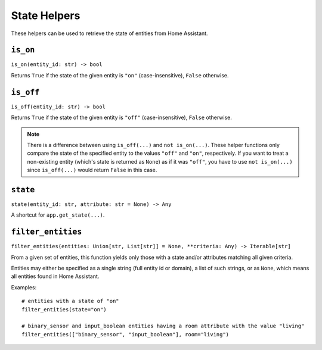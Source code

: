 State Helpers
=============

These helpers can be used to retrieve the state of entities from Home
Assistant.


``is_on``
---------

``is_on(entity_id: str) -> bool``

Returns ``True`` if the state of the given entity is ``"on"``
(case-insensitive), ``False`` otherwise.


``is_off``
----------

``is_off(entity_id: str) -> bool``

Returns ``True`` if the state of the given entity is ``"off"``
(case-insensitive), ``False`` otherwise.

.. note::

   There is a difference between using ``is_off(...)`` and ``not
   is_on(...)``. These helper functions only compare the state of the
   specified entity to the values ``"off"`` and ``"on"``, respectively. If
   you want to treat a non-existing entity (which's state is returned as
   ``None``) as if it was ``"off"``, you have to use ``not is_on(...)``
   since ``is_off(...)`` would return ``False`` in this case.


``state``
---------

``state(entity_id: str, attribute: str = None) -> Any``

A shortcut for ``app.get_state(...)``.


``filter_entities``
-------------------

``filter_entities(entities: Union[str, List[str]] = None, **criteria: Any) -> Iterable[str]``

From a given set of entities, this function yields only those with a
state and/or attributes matching all given criteria.

Entities may either be specified as a single string (full entity id or
domain), a list of such strings, or as ``None``, which means all entities
found in Home Assistant.

Examples:

::

    # entities with a state of "on"
    filter_entities(state="on")

    # binary_sensor and input_boolean entities having a room attribute with the value "living"
    filter_entities(["binary_sensor", "input_boolean"], room="living")
